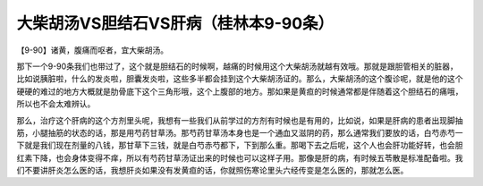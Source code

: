 大柴胡汤VS胆结石VS肝病（桂林本9-90条）
=========================================

【9-90】诸黄，腹痛而呕者，宜大柴胡汤。

那下一个9-90条我们也带过了，这个就是胆结石的时候啊，越痛的时候用这个大柴胡汤就越有效哦。那就是跟胆管相关的脏器，比如说胰脏啦，什么的发炎啦，胆囊发炎啦，这些多半都会挂到这个大柴胡汤证的。那么，大柴胡汤的这个腹诊呢，就是他的这个硬硬的难过的地方大概就是肋骨底下这个三角形哦，这个上腹部的地方。那如果是黄疸的时候通常都是伴随着这个胆结石的痛哦，所以也不会太难辨认。

那么，治疗这个肝病的这个方剂里头呢，我想有一些我们从前学过的方剂有时候也是有用的，比如说，如果是肝病的患者出现脚抽筋，小腿抽筋的状态的话，那是用芍药甘草汤。那芍药甘草汤本身也是一个通血又滋阴的药，那么通常我们要放的话，白芍赤芍一下就是我们现在剂量的八钱，那甘草下三钱，就是白芍赤芍都下，下到那么重。那喝下去之后呢，这个人也会肝功能好转，也会胆红素下降，也会身体变得不痒，所以有芍药甘草汤证出来的时候也可以这样子用。那像是肝的病，有时候五苓散是标准配备啦。我们不要讲肝炎怎么医的话，我想肝炎如果没有发黄疸的话，你就照伤寒论里头六经传变是怎么医的，那就怎么医。
